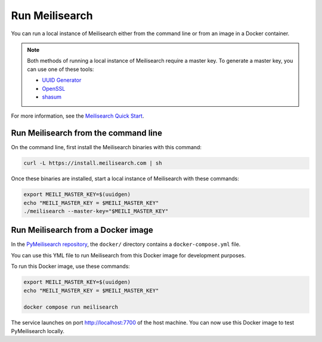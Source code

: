Run Meilisearch
###############

You can run a local instance of Meilisearch either from the
command line or from an image in a Docker container.

.. note::

    Both methods of running a local instance of Meilisearch require
    a master key. To generate a master key, you can use one of
    these tools:

    - `UUID Generator <https://uuidgen.org/v/4>`_
    - `OpenSSL <https://www.openssl.org/docs/man1.1.1/man1/rand.html>`_
    - `shasum <https://linux.die.net/man/1/shasum>`_


For more information, see the `Meilisearch Quick Start`_.

.. _Meilisearch Quick Start: https://www.meilisearch.com/docs/learn/getting_started/quick_start


Run Meilisearch from the command line
======================================

On the command line, first install the Meilisearch binaries with
this command:

.. code-block:: console

    curl -L https://install.meilisearch.com | sh

Once these binaries are installed, start a local instance of
Meilisearch with these commands:

.. code-block:: console

    export MEILI_MASTER_KEY=$(uuidgen)
    echo "MEILI_MASTER_KEY = $MEILI_MASTER_KEY"
    ./meilisearch --master-key="$MEILI_MASTER_KEY"


Run Meilisearch from a Docker image
===================================

In the `PyMeilisearch repository`_, the ``docker/`` directory  contains a
``docker-compose.yml`` file.

.. _PyMeilisearch repository: https://github.com/ansys/pymeilisearch

You can use this YML file to run Meilisearch from this Docker image
for development purposes.

To run this Docker image, use these commands:

.. code-block:: console

    export MEILI_MASTER_KEY=$(uuidgen)
    echo "MEILI_MASTER_KEY = $MEILI_MASTER_KEY"

    docker compose run meilisearch

The service launches on port `http://localhost:7700 <http://localhost:7700>`_
of the host machine. You can now use this Docker image to test PyMeilisearch
locally.
